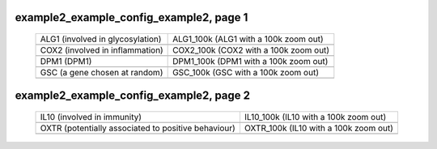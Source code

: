======================================================================================================
example2_example_config_example2, page 1
======================================================================================================

    .. csv-table::
        :delim: |

	ALG1 (involved in glycosylation) | ALG1_100k (ALG1 with a 100k zoom out)
	.. image:: ../results/ALG1.pdf | .. image:: ../results/ALG1_100k.pdf
	COX2 (involved in inflammation) | COX2_100k (COX2 with a 100k zoom out)
	.. image:: ../results/COX2.pdf | .. image:: ../results/COX2_100k.pdf
	DPM1 (DPM1) | DPM1_100k (DPM1 with a 100k zoom out)
	.. image:: ../results/DPM1.pdf | .. image:: ../results/DPM1_100k.pdf
	GSC (a gene chosen at random) | GSC_100k (GSC with a 100k zoom out)
	.. image:: ../results/GSC.pdf | .. image:: ../results/GSC_100k.pdf

======================================================================================================
example2_example_config_example2, page 2
======================================================================================================

    .. csv-table::
        :delim: |

	IL10 (involved in immunity) | IL10_100k (IL10 with a 100k zoom out)
	.. image:: ../results/IL10.pdf | .. image:: ../results/IL10_100k.pdf
	OXTR (potentially associated to positive behaviour) | OXTR_100k (IL10 with a 100k zoom out)
	.. image:: ../results/OXTR.pdf | .. image:: ../results/OXTR_100k.pdf
	
	
	
	